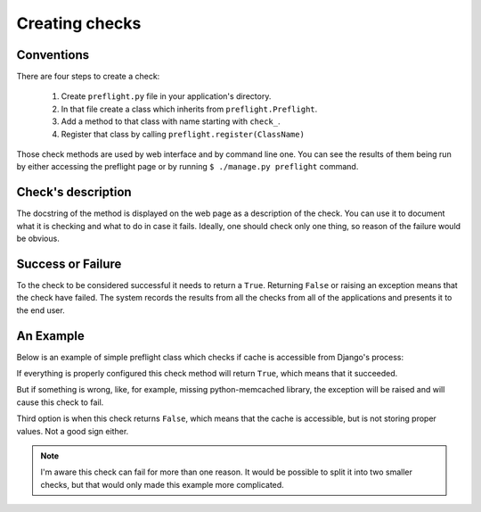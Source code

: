 Creating checks
===============

Conventions
-----------

There are four steps to create a check:

 1. Create ``preflight.py`` file in your application's directory.
 2. In that file create a class which inherits from
    ``preflight.Preflight``.
 3. Add a method to that class with name starting with ``check_``.
 4. Register that class by calling ``preflight.register(ClassName)``

Those check methods are used by web interface and by command line
one. You can see the results of them being run by either accessing the
preflight page or by running ``$ ./manage.py preflight`` command.


Check's description
-------------------

The docstring of the method is displayed on the web page as a
description of the check. You can use it to document what it is
checking and what to do in case it fails. Ideally, one should check
only one thing, so reason of the failure would be obvious.


Success or Failure
------------------

To the check to be considered successful it needs to return a
``True``. Returning ``False`` or raising an exception means that the
check have failed. The system records the results from all the checks
from all of the applications and presents it to the end user.


An Example
----------

Below is an example of simple preflight class which checks if cache is
accessible from Django's process:

.. testcode::

    # this line is required for Python versions < 
    from __future__ import absolute_import
    
    import preflight


    class AppPreflight(preflight.Preflight):

        def check_cache_is_accessible(self):
            """
            Try to access cache, if it fails that means the caching
            is not properly configured or the cache server is down.
            """
            from django.core.cache import cache
            cache.set('test', 'value')
            if cache.get('test') == 'value':
                cache.delete('test')
                return True
            else:
                return False

    preflight.register(AppPreflight)
    
.. testoutput::
   :hide:

If everything is properly configured this check method will return
``True``, which means that it succeeded.

But if something is wrong, like, for example, missing python-memcached
library, the exception will be raised and will cause this check to
fail.

Third option is when this check returns ``False``, which means
that the cache is accessible, but is not storing proper values. Not a
good sign either.

.. note:: I'm aware this check can fail for more than one reason. It
          would be possible to split it into two smaller checks, but
          that would only made this example more complicated.

